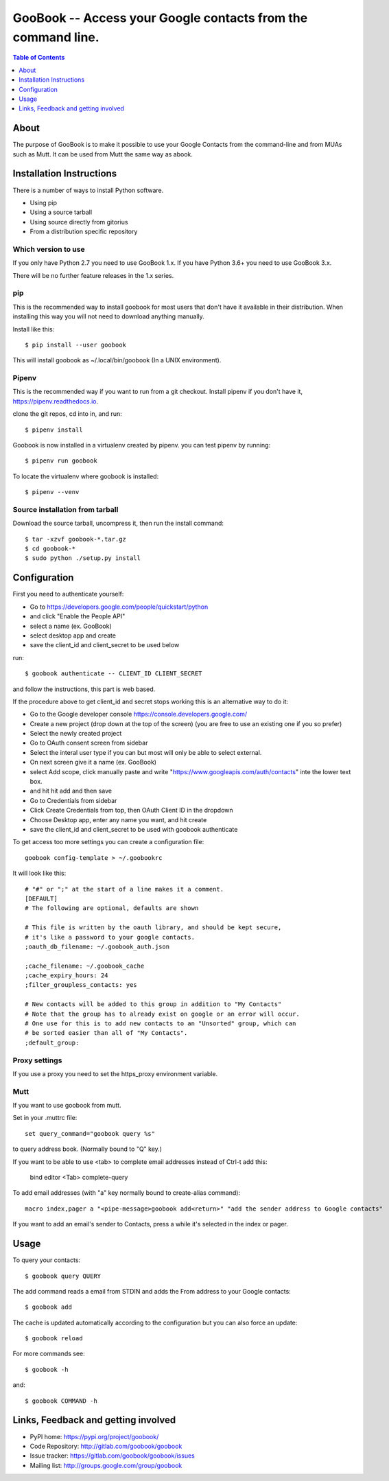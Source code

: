 :::::::::::::::::::::::::::::::::::::::::::::::::::::::::::::
GooBook -- Access your Google contacts from the command line.
:::::::::::::::::::::::::::::::::::::::::::::::::::::::::::::

.. contents:: **Table of Contents**
   :depth: 1

About
=====

The purpose of GooBook is to make it possible to use your Google Contacts from
the command-line and from MUAs such as Mutt.
It can be used from Mutt the same way as abook.

Installation Instructions
=========================

There is a number of ways to install Python software.

- Using pip
- Using a source tarball
- Using source directly from gitorius
- From a distribution specific repository

Which version to use
--------------------

If you only have Python 2.7 you need to use GooBook 1.x.
If you have Python 3.6+ you need to use GooBook 3.x.

There will be no further feature releases in the 1.x series.

pip
---

This is the recommended way to install goobook for most users that
don't have it available in their distribution.
When installing this way you will not need to download anything manually.

Install like this::

    $ pip install --user goobook

This will install goobook as ~/.local/bin/goobook (In a UNIX environment).


Pipenv
------

This is the recommended way if you want to run from a git checkout.
Install pipenv if you don't have it, https://pipenv.readthedocs.io.

clone the git repos, cd into in, and run::

    $ pipenv install

Goobook is now installed in a virtualenv created by pipenv.
you can test pipenv by running::

    $ pipenv run goobook

To locate the virtualenv where goobook is installed::

    $ pipenv --venv

Source installation from tarball
--------------------------------

Download the source tarball, uncompress it, then run the install command::

    $ tar -xzvf goobook-*.tar.gz
    $ cd goobook-*
    $ sudo python ./setup.py install


Configuration
=============

First you need to authenticate yourself:

- Go to https://developers.google.com/people/quickstart/python
- and click "Enable the People API"
- select a name (ex. GooBook)
- select desktop app and create
- save the client_id and client_secret to be used below

run::

    $ goobook authenticate -- CLIENT_ID CLIENT_SECRET

and follow the instructions, this part is web based.


If the procedure above to get client_id and secret stops working this is an alternative way to do it:

- Go to the Google developer console  https://console.developers.google.com/
- Create a new project (drop down at the top of the screen) (you are free to use an existing one if you so prefer)
- Select the newly created project
- Go to OAuth consent screen from sidebar
- Select the interal user type if you can but most will only be able to select external.
- On next screen give it a name (ex. GooBook)
- select Add scope, click manually paste and write "https://www.googleapis.com/auth/contacts" inte the lower text box.
- and hit hit add and then save
- Go to Credentials from sidebar
- Click Create Credentials from top, then OAuth Client ID in the dropdown
- Choose Desktop app, enter any name you want, and hit create
- save the client_id and client_secret to be used with goobook authenticate


To get access too more settings you can create a configuration file::

    goobook config-template > ~/.goobookrc

It will look like this::


    # "#" or ";" at the start of a line makes it a comment.
    [DEFAULT]
    # The following are optional, defaults are shown

    # This file is written by the oauth library, and should be kept secure,
    # it's like a password to your google contacts.
    ;oauth_db_filename: ~/.goobook_auth.json

    ;cache_filename: ~/.goobook_cache
    ;cache_expiry_hours: 24
    ;filter_groupless_contacts: yes

    # New contacts will be added to this group in addition to "My Contacts"
    # Note that the group has to already exist on google or an error will occur.
    # One use for this is to add new contacts to an "Unsorted" group, which can
    # be sorted easier than all of "My Contacts".
    ;default_group:


Proxy settings
--------------

If you use a proxy you need to set the https_proxy environment variable.

Mutt
----

If you want to use goobook from mutt.

Set in your .muttrc file::

    set query_command="goobook query %s"

to query address book. (Normally bound to "Q" key.)

If you want to be able to use <tab> to complete email addresses instead of Ctrl-t add this:

    bind editor <Tab> complete-query

To add email addresses (with "a" key normally bound to create-alias command)::

    macro index,pager a "<pipe-message>goobook add<return>" "add the sender address to Google contacts"

If you want to add an email's sender to Contacts, press a while it's selected in the index or pager.

Usage
=====

To query your contacts::

    $ goobook query QUERY

The add command reads a email from STDIN and adds the From address to your Google contacts::

    $ goobook add

The cache is updated automatically according to the configuration but you can also force an update::

    $ goobook reload

For more commands see::

    $ goobook -h

and::

    $ goobook COMMAND -h

Links, Feedback and getting involved
====================================

- PyPI home: https://pypi.org/project/goobook/
- Code Repository: http://gitlab.com/goobook/goobook
- Issue tracker: https://gitlab.com/goobook/goobook/issues
- Mailing list: http://groups.google.com/group/goobook
